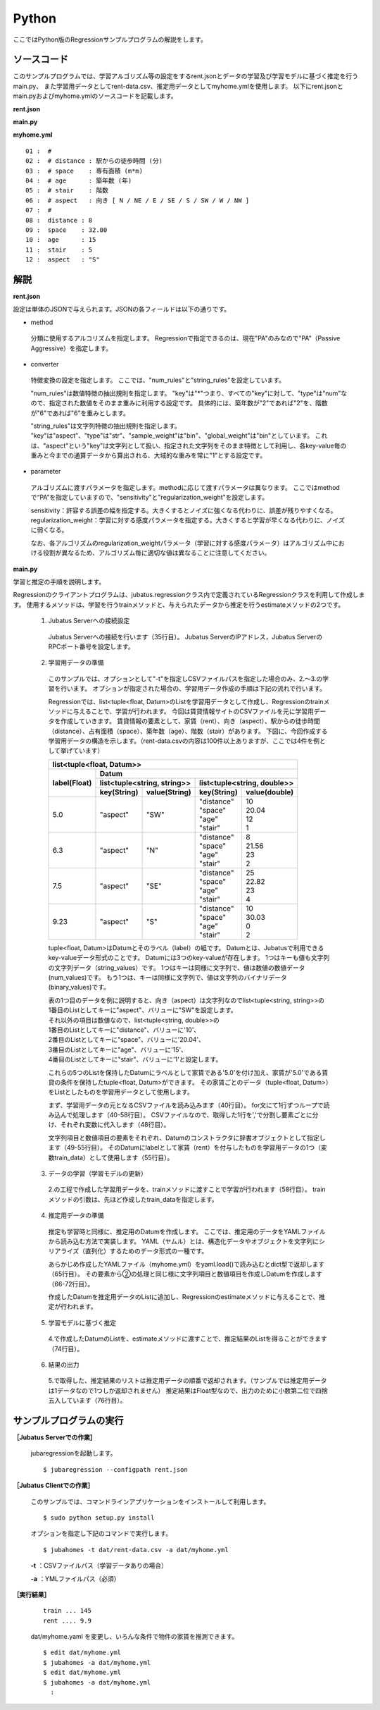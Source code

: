 Python
================================

ここではPython版のRegressionサンプルプログラムの解説をします。

--------------------------------
ソースコード
--------------------------------

このサンプルプログラムでは、学習アルゴリズム等の設定をするrent.jsonとデータの学習及び学習モデルに基づく推定を行うmain.py、
また学習用データとしてrent-data.csv、推定用データとしてmyhome.ymlを使用します。
以下にrent.jsonとmain.pyおよびmyhome.ymlのソースコードを記載します。

**rent.json**

.. code-block:: python
 :linenos:

 {
   "method": "PA",
   "converter": {
     "num_filter_types": {},
     "num_filter_rules": [],
     "string_filter_types": {},
     "string_filter_rules": [],
     "num_types": {},
     "num_rules": [
       { "key": "*", "type": "num" }
     ],
     "string_types": {},
     "string_rules": [
       { "key": "aspect", "type": "str", "sample_weight": "bin", "global_weight": "bin" }
     ]
   },
   "parameter": {
     "sensitivity": 0.1,
     "regularization_weight": 3.402823e+38
   }
 }

**main.py**

.. code-block:: python
 :linenos:

 import argparse
 import yaml
 
 from jubatus.common import Datum
 from jubatus.regression.client import Regression
 from jubatus.regression.types import *
 from jubahomes.version import get_version
 
 def parse_options():
   parser = argparse.ArgumentParser()
   parser.add_argument(
     '-a',
     required = True,
     help     = 'analyze data file (YAML)',
     metavar  = 'FILE',
     dest     = 'analyzedata'
   )
   parser.add_argument(
     '-t',
     help     = 'train data file (CSV)',
     metavar  = 'FILE',
     dest     = 'traindata'
   )
   parser.add_argument(
     '-v',
     '--version',
     action   = 'version',
     version  = '%(prog)s ' + get_version()
   )
   return parser.parse_args()
 
 def main():
   args = parse_options()
 
   client = Regression('127.0.0.1', 9199, '')
 
   # train
   num = 0
   if args.traindata:
     with open(args.traindata, 'r') as traindata:
       for data in traindata:
 
         # skip comments
         if not len(data) or data.startswith('#'):
           continue
         num += 1
 
         rent, distance, space, age, stair, aspect = map(str.strip, data.strip().split(','))
         d = Datum({
             'aspect': aspect,
             'distance': float(distance),
             'space': float(space),
             'age': float(age),
             'stair': float(stair) })
         train_data = [[float(rent), d]]
 
         # train
         client.train(train_data)
 
     # print train number
     print 'train ...', num
 
   # anaylze
   with open(args.analyzedata, 'r') as analyzedata:
     myhome = yaml.load(analyzedata)
     d = Datum({
         'aspect': str(myhome['aspect']),
         'distance': float(myhome['distance']),
         'space': float(myhome['space']),
         'age': float(myhome['age']),
         'stair': float(myhome['stair'])
         })
     analyze_data = [d]
     result = client.estimate(analyze_data)
 
     print 'rent ....', round(result[0], 1)


**myhome.yml**

::

 01 :  #
 02 :  # distance : 駅からの徒歩時間 (分)
 03 :  # space    : 専有面積 (m*m)
 04 :  # age      : 築年数 (年)
 05 :  # stair    : 階数
 06 :  # aspect   : 向き [ N / NE / E / SE / S / SW / W / NW ]
 07 :  #
 08 :  distance : 8
 09 :  space    : 32.00
 10 :  age      : 15
 11 :  stair    : 5
 12 :  aspect   : "S"


--------------------------------
解説
--------------------------------

**rent.json**

設定は単体のJSONで与えられます。JSONの各フィールドは以下の通りです。

* method

 分類に使用するアルコリズムを指定します。
 Regressionで指定できるのは、現在"PA"のみなので"PA"（Passive Aggressive）を指定します。


* converter

 特徴変換の設定を指定します。
 ここでは、"num_rules"と"string_rules"を設定しています。
 
 "num_rules"は数値特徴の抽出規則を指定します。
 "key"は"*"つまり、すべての"key"に対して、"type"は"num"なので、指定された数値をそのまま重みに利用する設定です。
 具体的には、築年数が"2"であれば"2"を、階数が"6"であれば"6"を重みとします。
 
 "string_rules"は文字列特徴の抽出規則を指定します。
 "key"は"aspect"、"type"は"str"、"sample_weight"は"bin"、"global_weight"は"bin"としています。
 これは、"aspect"という"key"は文字列として扱い、指定された文字列をそのまま特徴として利用し、各key-value毎の重みと今までの通算データから算出される、大域的な重みを常に"1"とする設定です。

* parameter

 アルゴリズムに渡すパラメータを指定します。methodに応じて渡すパラメータは異なります。
 ここではmethodで“PA”を指定していますので、"sensitivity"と"regularization_weight"を設定します。
 
 sensitivity：許容する誤差の幅を指定する。大きくするとノイズに強くなる代わりに、誤差が残りやすくなる。
 regularization_weight：学習に対する感度パラメータを指定する。大きくすると学習が早くなる代わりに、ノイズに弱くなる。
 
 なお、各アルゴリズムのregularization_weightパラメータ（学習に対する感度パラメータ）はアルゴリズム中における役割が異なるため、アルゴリズム毎に適切な値は異なることに注意してください。


**main.py**

学習と推定の手順を説明します。

Regressionのクライアントプログラムは、jubatus.regressionクラス内で定義されているRegressionクラスを利用して作成します。
使用するメソッドは、学習を行うtrainメソッドと、与えられたデータから推定を行うestimateメソッドの2つです。

 1. Jubatus Serverへの接続設定

  Jubatus Serverへの接続を行います（35行目）。
  Jubatus ServerのIPアドレス，Jubatus ServerのRPCポート番号を設定します。

 2. 学習用データの準備

  このサンプルでは、オプションとして"-t"を指定しCSVファイルパスを指定した場合のみ、2.～3.の学習を行います。
  オプションが指定された場合の、学習用データ作成の手順は下記の流れで行います。
  
  Regressionでは、list<tuple<float, Datum>のListを学習用データとして作成し、Regressionのtrainメソッドに与えることで、学習が行われます。
  今回は賃貸情報サイトのCSVファイルを元に学習用データを作成していきます。
  賃貸情報の要素として、家賃（rent）、向き（aspect）、駅からの徒歩時間（distance）、占有面積（space）、築年数（age）、階数（stair）があります。
  下図に、今回作成する学習用データの構造を示します。（rent-data.csvの内容は100件以上ありますが、ここでは4件を例として挙げています）
  
  +------------------------------------------------------------------------+
  |                         list<tuple<float, Datum>>                      |
  +-------------+----------------------------------------------------------+
  |label(Float) |Datum                                                     |
  |             +----------------------------+-----------------------------+
  |             |list<tuple<string, string>> |list<tuple<string, double>>  |
  |             +------------+---------------+---------------+-------------+
  |             |key(String) |value(String)  |key(String)    |value(double)|
  +=============+============+===============+===============+=============+
  |5.0          |"aspect"    |"SW"           | | "distance"  | | 10        |
  |             |            |               | | "space"     | | 20.04     |
  |             |            |               | | "age"       | | 12        |
  |             |            |               | | "stair"     | | 1         |
  +-------------+------------+---------------+---------------+-------------+
  |6.3          |"aspect"    |"N"            | | "distance"  | | 8         |
  |             |            |               | | "space"     | | 21.56     |
  |             |            |               | | "age"       | | 23        |
  |             |            |               | | "stair"     | | 2         |
  +-------------+------------+---------------+---------------+-------------+
  |7.5          |"aspect"    |"SE"           | | "distance"  | | 25        |
  |             |            |               | | "space"     | | 22.82     |
  |             |            |               | | "age"       | | 23        |
  |             |            |               | | "stair"     | | 4         |
  +-------------+------------+---------------+---------------+-------------+
  |9.23         |"aspect"    |"S"            | | "distance"  | | 10        |
  |             |            |               | | "space"     | | 30.03     |
  |             |            |               | | "age"       | | 0         |
  |             |            |               | | "stair"     | | 2         |
  +-------------+------------+---------------+---------------+-------------+

  tuple<float, Datum>はDatumとそのラベル（label）の組です。
  Datumとは、Jubatusで利用できるkey-valueデータ形式のことです。
  Datumには3つのkey-valueが存在します。
  1つはキーも値も文字列の文字列データ（string_values）です。
  1つはキーは同様に文字列で、値は数値の数値データ(num_values)です。
  もう1つは、キーは同様に文字列で、値は文字列のバイナリデータ(binary_values)です。
  
  | 表の1つ目のデータを例に説明すると、向き（aspect）は文字列なのでlist<tuple<string, string>>の
  | 1番目のListとしてキーに"aspect"、バリューに"SW"を設定します。
  | それ以外の項目は数値なので、list<tuple<string, double>>の
  | 1番目のListとしてキーに"distance"、バリューに'10'、
  | 2番目のListとしてキーに"space"、バリューに'20.04'、
  | 3番目のListとしてキーに"age"、バリューに'15'、
  | 4番目のListとしてキーに"stair"、バリューに'1'と設定します。
  
  これらの5つのListを保持したDatumにラベルとして家賃である'5.0'を付け加え、家賃が'5.0'である賃貸の条件を保持したtuple<float, Datum>ができます。
  その家賃ごとのデータ（tuple<float, Datum>）をListとしたものを学習用データとして使用します。
  
  まず、学習用データの元となるCSVファイルを読み込みます（40行目）。
  for文にて1行ずつループで読み込んで処理します（40-58行目）。
  CSVファイルなので、取得した1行を','で分割し要素ごとに分け、それぞれ変数に代入します（48行目）。
  
  文字列項目と数値項目の要素をそれぞれ、Datumのコンストラクタに辞書オブジェクトとして指定します（49-55行目）。
  そのDatumにlabelとして家賃（rent）を付与したものを学習用データの1つ（変数train_data）として使用します（55行目）。

 3. データの学習（学習モデルの更新）

  2.の工程で作成した学習用データを、trainメソッドに渡すことで学習が行われます（58行目）。
  trainメソッドの引数は、先ほど作成したtrain_dataを指定します。

 4. 推定用データの準備

  推定も学習時と同様に、推定用のDatumを作成します。
  ここでは、推定用のデータをYAMLファイルから読み込む方法で実装します。
  YAML（ヤムル）とは、構造化データやオブジェクトを文字列にシリアライズ（直列化）するためのデータ形式の一種です。
  
  あらかじめ作成したYAMLファイル（myhome.yml）をyaml.load()で読み込むとdict型で返却します（65行目）。
  その要素から②の処理と同じ様に文字列項目と数値項目を作成しDatumを作成します（66-72行目）。
  
  作成したDatumを推定用データのListに追加し、Regressionのestimateメソッドに与えることで、推定が行われます。
  
 5. 学習モデルに基づく推定

  4.で作成したDatumのListを、estimateメソッドに渡すことで、推定結果のListを得ることができます（74行目）。

 6. 結果の出力

  5.で取得した、推定結果のリストは推定用データの順番で返却されます。（サンプルでは推定用データは1データなので1つしか返却されません）
  推定結果はFloat型なので、出力のために小数第二位で四捨五入しています（76行目）。

------------------------------------
サンプルプログラムの実行
------------------------------------
**［Jubatus Serverでの作業］**

 jubaregressionを起動します。

 ::

  $ jubaregression --configpath rent.json


**［Jubatus Clientでの作業］**

 このサンプルでは、コマンドラインアプリケーションをインストールして利用します。

 ::

  $ sudo python setup.py install

 オプションを指定し下記のコマンドで実行します。
 
 ::

  $ jubahomes -t dat/rent-data.csv -a dat/myhome.yml


 **-t** ：CSVファイルパス（学習データありの場合）

 **-a** ：YMLファイルパス（必須）

**［実行結果］**

 ::

  train ... 145
  rent .... 9.9

 dat/myhome.yaml を変更し、いろんな条件で物件の家賃を推測できます。

 ::

  $ edit dat/myhome.yml
  $ jubahomes -a dat/myhome.yml
  $ edit dat/myhome.yml
  $ jubahomes -a dat/myhome.yml
    :

